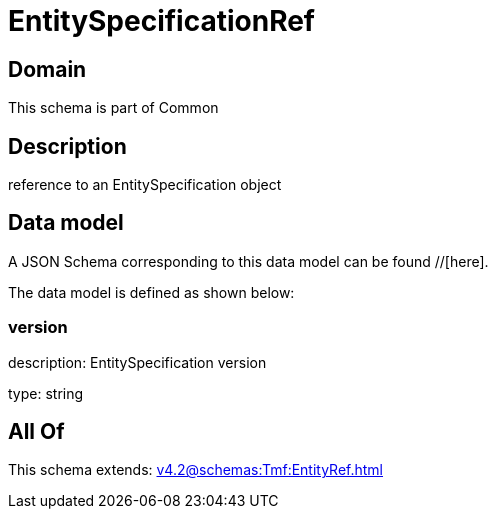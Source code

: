 = EntitySpecificationRef

[#domain]
== Domain

This schema is part of Common

[#description]
== Description
reference to an EntitySpecification object


[#data_model]
== Data model

A JSON Schema corresponding to this data model can be found //[here].

The data model is defined as shown below:


=== version
description: EntitySpecification version

type: string


[#all_of]
== All Of

This schema extends: xref:v4.2@schemas:Tmf:EntityRef.adoc[]
